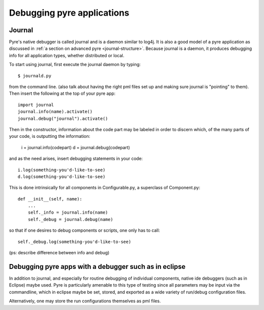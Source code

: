 Debugging pyre applications
===========================

.. _journal:

Journal
-------

Pyre's native debugger is called journal and is a daemon similar to log4j.  It is also a good model of a pyre application as discussed in :ref:`a section on advanced pyre <journal-structure>`.  Because journal is a daemon, it produces debugging info for all application types, whether distributed or local.

To start using journal, first execute the journal daemon by typing::

    $ journald.py	

from the command line.  (also talk about having the right pml files set up and making sure journal is "pointing" to them).  Then insert the following at the top of your pyre app::

    import journal
    journal.info(name).activate()
    journal.debug("journal").activate()

Then in the constructor, information about the code part may be labeled in order to discern which, of the many parts of your code, is outputting the information:

    i = journal.info(codepart)
    d = journal.debug(codepart)

and as the need arises, insert debugging statements in your code::

    i.log(something-you'd-like-to-see)
    d.log(something-you'd-like-to-see)

This is done intrinsically for all components in Configurable.py, a superclass of Component.py::

    def __init__(self, name):
	...
        self._info = journal.info(name)
        self._debug = journal.debug(name)

so that if one desires to debug components or scripts, one only has to call::

    self._debug.log(something-you'd-like-to-see)

(ps: describe difference between info and debug)


.. _debugger:

Debugging pyre apps with a debugger such as in eclipse
------------------------------------------------------

In addition to journal, and especially for routine debugging of individual components, native ide debuggers (such as in Eclipse) maybe used.  Pyre is particularly amenable to this type of testing since all parameters may be input via the commandline, which in eclipse maybe be set, stored, and exported as a wide variety of run/debug configuration files.

Alternatively, one may store the run configurations themselves as pml files.
